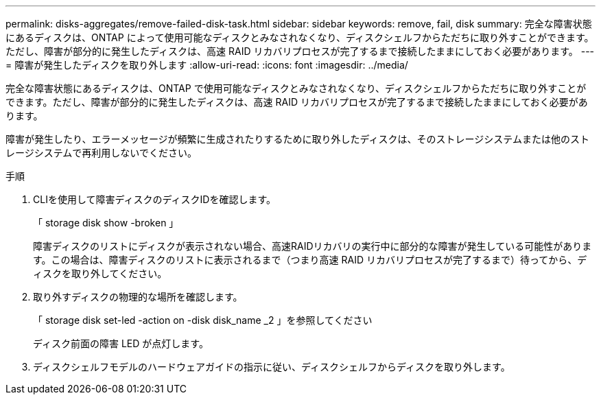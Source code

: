---
permalink: disks-aggregates/remove-failed-disk-task.html 
sidebar: sidebar 
keywords: remove, fail, disk 
summary: 完全な障害状態にあるディスクは、ONTAP によって使用可能なディスクとみなされなくなり、ディスクシェルフからただちに取り外すことができます。ただし、障害が部分的に発生したディスクは、高速 RAID リカバリプロセスが完了するまで接続したままにしておく必要があります。 
---
= 障害が発生したディスクを取り外します
:allow-uri-read: 
:icons: font
:imagesdir: ../media/


[role="lead"]
完全な障害状態にあるディスクは、ONTAP で使用可能なディスクとみなされなくなり、ディスクシェルフからただちに取り外すことができます。ただし、障害が部分的に発生したディスクは、高速 RAID リカバリプロセスが完了するまで接続したままにしておく必要があります。

障害が発生したり、エラーメッセージが頻繁に生成されたりするために取り外したディスクは、そのストレージシステムまたは他のストレージシステムで再利用しないでください。

.手順
. CLIを使用して障害ディスクのディスクIDを確認します。
+
「 storage disk show -broken 」

+
障害ディスクのリストにディスクが表示されない場合、高速RAIDリカバリの実行中に部分的な障害が発生している可能性があります。この場合は、障害ディスクのリストに表示されるまで（つまり高速 RAID リカバリプロセスが完了するまで）待ってから、ディスクを取り外してください。

. 取り外すディスクの物理的な場所を確認します。
+
「 storage disk set-led -action on -disk disk_name _2 」を参照してください

+
ディスク前面の障害 LED が点灯します。

. ディスクシェルフモデルのハードウェアガイドの指示に従い、ディスクシェルフからディスクを取り外します。

